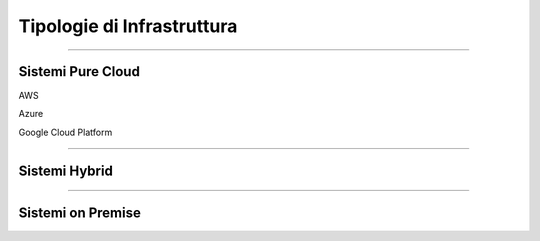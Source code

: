 ===========================
Tipologie di Infrastruttura
===========================

------------------

Sistemi Pure Cloud
==================

AWS

Azure

Google Cloud Platform

--------------

Sistemi Hybrid
==============





------------------

Sistemi on Premise
==================



..
 .. toctree::  
   :hidden:
   :maxdepth: 5

   ./Cloud/CloudAWS
   ./Cloud/CloudAzure
   ./Cloud/CloudGoogle